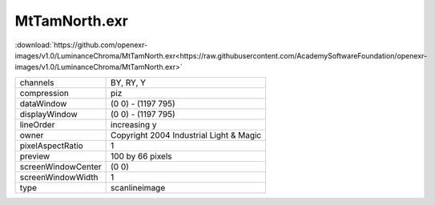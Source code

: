 ..
  SPDX-License-Identifier: BSD-3-Clause
  Copyright Contributors to the OpenEXR Project.

MtTamNorth.exr
##############

:download:`https://github.com/openexr-images/v1.0/LuminanceChroma/MtTamNorth.exr<https://raw.githubusercontent.com/AcademySoftwareFoundation/openexr-images/v1.0/LuminanceChroma/MtTamNorth.exr>`

.. image:: https://raw.githubusercontent.com/cary-ilm/openexr-images/docs/LuminanceChroma/MtTamNorth.jpg
   :target: https://raw.githubusercontent.com/cary-ilm/openexr-images/docs/LuminanceChroma/MtTamNorth.exr

.. list-table::
   :align: left

   * - channels
     - BY, RY, Y
   * - compression
     - piz
   * - dataWindow
     - (0 0) - (1197 795)
   * - displayWindow
     - (0 0) - (1197 795)
   * - lineOrder
     - increasing y
   * - owner
     - Copyright 2004 Industrial Light & Magic
   * - pixelAspectRatio
     - 1
   * - preview
     - 100 by 66 pixels
   * - screenWindowCenter
     - (0 0)
   * - screenWindowWidth
     - 1
   * - type
     - scanlineimage

